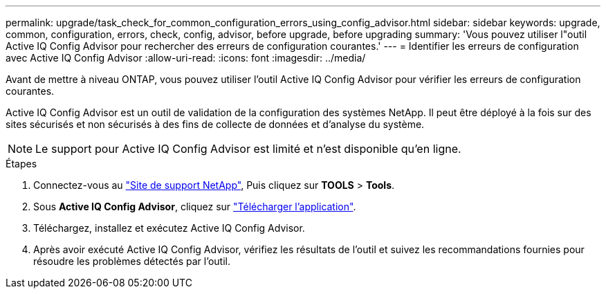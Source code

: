 ---
permalink: upgrade/task_check_for_common_configuration_errors_using_config_advisor.html 
sidebar: sidebar 
keywords: upgrade, common, configuration, errors, check, config, advisor, before upgrade, before upgrading 
summary: 'Vous pouvez utiliser l"outil Active IQ Config Advisor pour rechercher des erreurs de configuration courantes.' 
---
= Identifier les erreurs de configuration avec Active IQ Config Advisor
:allow-uri-read: 
:icons: font
:imagesdir: ../media/


[role="lead"]
Avant de mettre à niveau ONTAP, vous pouvez utiliser l'outil Active IQ Config Advisor pour vérifier les erreurs de configuration courantes.

Active IQ Config Advisor est un outil de validation de la configuration des systèmes NetApp. Il peut être déployé à la fois sur des sites sécurisés et non sécurisés à des fins de collecte de données et d'analyse du système.


NOTE: Le support pour Active IQ Config Advisor est limité et n'est disponible qu'en ligne.

.Étapes
. Connectez-vous au link:https://mysupport.netapp.com/site/global/["Site de support NetApp"^], Puis cliquez sur *TOOLS* > *Tools*.
. Sous *Active IQ Config Advisor*, cliquez sur https://mysupport.netapp.com/site/tools/tool-eula/activeiq-configadvisor["Télécharger l'application"^].
. Téléchargez, installez et exécutez Active IQ Config Advisor.
. Après avoir exécuté Active IQ Config Advisor, vérifiez les résultats de l'outil et suivez les recommandations fournies pour résoudre les problèmes détectés par l'outil.

